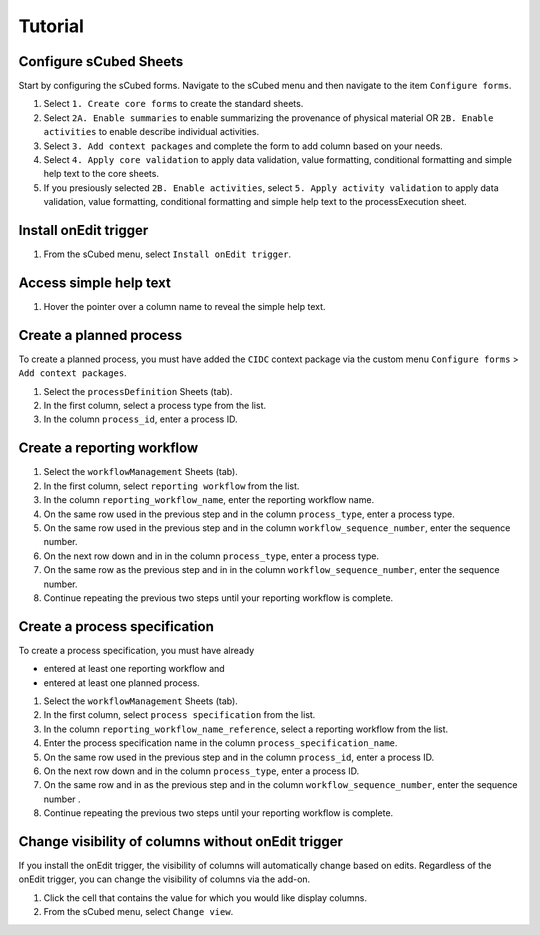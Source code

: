 Tutorial
=====

Configure sCubed Sheets
-------

Start by configuring the sCubed forms. 
Navigate to the sCubed menu and then navigate to the item ``Configure forms``.

#. Select ``1. Create core forms`` to create the standard sheets.
#. Select ``2A. Enable summaries`` to enable summarizing the provenance of physical material OR ``2B. Enable activities`` to enable describe individual activities.
#. Select ``3. Add context packages`` and complete the form to add column based on your needs.
#. Select ``4. Apply core validation`` to apply data validation, value formatting, conditional formatting and simple help text to the core sheets.
#. If you presiously selected ``2B. Enable activities``, select ``5. Apply activity validation`` to apply data validation, value formatting, conditional formatting and simple help text to the processExecution sheet.

Install onEdit trigger
-------
#. From the sCubed menu, select ``Install onEdit trigger``.

Access simple help text
-------
#. Hover the pointer over a column name to reveal the simple help text.

Create a planned process
-------
To create a planned process, you must have added the ``CIDC`` context package via the custom menu ``Configure forms`` > ``Add context packages``.

#. Select the ``processDefinition`` Sheets (tab).
#. In the first column, select a process type from the list.
#. In the column ``process_id``, enter a process ID.

Create a reporting workflow 
-------

#. Select the ``workflowManagement`` Sheets (tab).
#. In the first column, select ``reporting workflow`` from the list.
#. In the column ``reporting_workflow_name``, enter the reporting workflow name.
#. On the same row used in the previous step and in the column ``process_type``, enter a process type.
#. On the same row used in the previous step and in the column ``workflow_sequence_number``, enter the sequence number.
#. On the next row down and in in the column ``process_type``, enter a process type.
#. On the same row as the previous step and in in the column ``workflow_sequence_number``, enter the sequence number.
#. Continue repeating the previous two steps until your reporting workflow is complete.

Create a process specification 
-------
To create a process specification, you must have already 

* entered at least one reporting workflow and
* entered at least one planned process.

#. Select the ``workflowManagement`` Sheets (tab).
#. In the first column, select ``process specification`` from the list.
#. In the column ``reporting_workflow_name_reference``, select a reporting workflow from the list.
#. Enter the process specification name in the column ``process_specification_name``.
#. On the same row used in the previous step and in the column ``process_id``, enter a process ID.
#. On the next row down and in the column ``process_type``, enter a process ID.
#. On the same row and in as the previous step and in the column ``workflow_sequence_number``, enter the sequence number .
#. Continue repeating the previous two steps until your reporting workflow is complete.

Change visibility of columns without onEdit trigger
-------
If you install the onEdit trigger, the visibility of columns will automatically change based on edits. Regardless of the onEdit trigger, you can change
the visibility of columns via the add-on.

#. Click the cell that contains the value for which you would like display columns.
#. From the sCubed menu, select ``Change view``.
